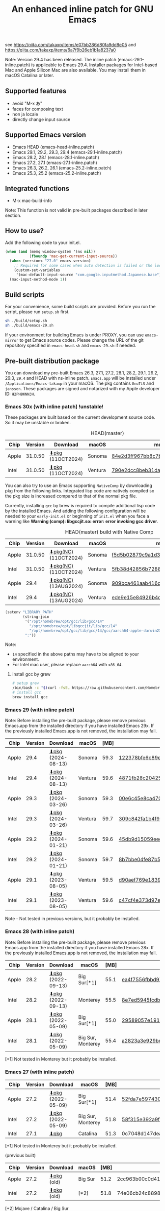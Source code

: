 #+title: An enhanced inline patch for GNU Emacs

[[https://github.com/takaxp/ns-inline-patch/actions?query=workflow%3A%22Build+NS+with+inline-patch+%28HEAD%29%22][https://github.com/takaxp/ns-inline-patch/workflows/Build%20NS%20with%20inline-patch%20(HEAD)/badge.svg]]
[[https://github.com/takaxp/ns-inline-patch/actions?query=workflow%3A%22Build+NS+with+inline-patch+%28emacs-29%29%22][https://github.com/takaxp/ns-inline-patch/workflows/Build%20NS%20with%20inline-patch%20(emacs-29)/badge.svg]]
[[https://github.com/takaxp/ns-inline-patch/actions?query=workflow%3A%22Build+NS+with+inline-patch+%28emacs-28%29%22][https://github.com/takaxp/ns-inline-patch/workflows/Build%20NS%20with%20inline-patch%20(emacs-28)/badge.svg]]
[[https://github.com/takaxp/ns-inline-patch/actions?query=workflow%3A%22Build+NS+with+inline-patch+%28emacs-27%29%22][https://github.com/takaxp/ns-inline-patch/workflows/Build%20NS%20with%20inline-patch%20(emacs-27)/badge.svg]]
[[https://github.com/takaxp/ns-inline-patch/actions?query=workflow%3A%22Build+NS+with+inline-patch+%28emacs-26%29%22][https://github.com/takaxp/ns-inline-patch/workflows/Build%20NS%20with%20inline-patch%20(emacs-26)/badge.svg]]

see https://qiita.com/takaxp/items/e07bb286d80fa9dd8e05 and https://qiita.com/takaxp/items/6a7f9b26eb1b1a8237a0

Note: Version 29.4 has been released. The inline patch (emacs-29.1-inline.patch) is applicable to Emacs 29.4. Installer packages for Intel-based Mac and Apple Silicon Mac are also available. You may install them in macOS Catalina or later.

** Supported features

- avoid "M-x あ"
- faces for composing text
- non ja locale
- directly change input source

** Supported Emacs version

- Emacs HEAD (emacs-head-inline.patch)
- Emacs 29.1, 29.2, 29.3, 29.4 (emacs-29.1-inline.patch)
- Emacs 28.2, 28.1 (emacs-28.1-inline.patch)
- Emacs 27.2, 27.1 (emacs-27.1-inline.patch)
- Emacs 26.3, 26.2, 26.1 (emacs-25.2-inline.patch)
- Emacs 25.3, 25.2 (emacs-25.2-inline.patch)

** Integrated functions

- M-x mac-build-info

Note: This function is not valid in pre-built packages described in later section.

** How to use?

Add the following code to your init.el.

#+begin_src emacs-lisp
(when (and (memq window-system '(ns nil))
           (fboundp 'mac-get-current-input-source))
  (when (version< "27.0" emacs-version)
    ;; Required for some cases when auto detection is failed or the locale is "en".
    (custom-set-variables
     '(mac-default-input-source "com.google.inputmethod.Japanese.base")))
  (mac-input-method-mode 1))
#+end_src

** Build scripts

For your convenience, some build scripts are provided. Before you run the script, please run =setup.sh= first.

#+begin_src sh
sh ./build/setup.sh
sh ./build/emacs-29.sh
#+end_src

If your environment for building Emacs is under PROXY, you can use =emacs-mirror= to get Emacs source codes. Please change the URL of the git repository specified in =emacs-head.sh= and =emacs-29.sh= if needed.

** Pre-built distribution package
:PROPERTIES:
:ID:       3A8A27A7-93D9-4F4E-A621-042FC4521D14
:END:

You can download my pre-built Emacs 26.3, 27.1, 27.2, 28.1, 28.2, 29.1, 29.2, 29.3, =29.4= and HEAD with ns-inline patch. =Emacs.app= will be installed under =/Applications/Emacs-takaxp= in your macOS. The pkg contains =GnuTLS= and =jansson=. These packages are signed and notarized with my Apple developer ID: =H2PH8KNN3H=.

*** Emacs 30x (with inline patch) *!unstable!*
:PROPERTIES:
:ID:       9B7E9F4F-E5C7-4A09-A06B-7E1E58ADBDB9
:END:

These packages are built based on the current development source code. So it may be unstable or broken.

#+caption: HEAD(master)
| Chip  | Version | Download         | macOS   | md5                              |
|-------+---------+------------------+---------+----------------------------------|
| Apple | 31.0.50 | [[https://pxaka.tokyo/emacs/pkg/emacs-head_apple.pkg][⬇pkg]] (11OCT2024) | Sonoma  | [[https://pxaka.tokyo/emacs/pkg/emacs-head_apple.md5][84e2d3ff967bb8c7b4ccc10b3ca18691]] |
| Intel | 31.0.50 | [[https://pxaka.tokyo/emacs/pkg/emacs-head_intel.pkg][⬇pkg]] (11OCT2024) | Ventura | [[https://pxaka.tokyo/emacs/pkg/emacs-head_intel.md5][790e2dcc8beb31da0e760ef7e4a8572f]] |

You can also try to use an Emacs supporting =NativeComp= by downloading pkg from the following links. Integrated lisp code are natively compiled so the pkg size is increased compared to that of the normal pkg file.

Currently, installing =gcc= by brew is required to compile additional lisp code by the installed Emacs. And adding the following configuration will be needed to your =early-init.el= or beginning of =init.el= when you face a warning like *Warning (comp): libgccjit.so: error: error invoking gcc driver*.

#+caption: HEAD(master) build with Native Comp
| Chip  | Version | Download             | macOS   | md5                              |
|-------+---------+----------------------+---------+----------------------------------|
| Apple | 31.0.50 | [[https://pxaka.tokyo/emacs/pkg/emacs-head_apple_nc.pkg][⬇pkg(NC)]] (11OCT2024) | Sonoma  | [[https://pxaka.tokyo/emacs/pkg/emacs-head_apple_nc.md5][f5d5b02879c9a1d3069d9ce87938209e]] |
| Intel | 31.0.50 | [[https://pxaka.tokyo/emacs/pkg/emacs-head_intel_nc.pkg][⬇pkg(NC)]] (11OCT2024) | Ventura | [[https://pxaka.tokyo/emacs/pkg/emacs-head_intel_nc.md5][5fb38d42856b728886c81b5405785e55]] |
|-------+---------+----------------------+---------+----------------------------------|
| Apple |    29.4 | [[https://pxaka.tokyo/emacs/pkg/emacs-29.4_apple_nc.pkg][⬇pkg(NC)]] (13AUG2024) | Sonoma  | [[https://pxaka.tokyo/emacs/pkg/emacs-29.4_apple_nc.md5][909bca461aab416c4ed8a3971531685c]] |
| Intel |    29.4 | [[https://pxaka.tokyo/emacs/pkg/emacs-29.4_intel_nc.pkg][⬇pkg(NC)]] (13AUG2024) | Ventura | [[https://pxaka.tokyo/emacs/pkg/emacs-29.4_intel_nc.md5][ede9e15e84926b4d834dd21029fde595]] |

#+begin_src emacs-lisp
(setenv "LIBRARY_PATH"
        (string-join
         '("/opt/homebrew/opt/gcc/lib/gcc/14"
           "/opt/homebrew/opt/libgccjit/lib/gcc/14"
           "/opt/homebrew/opt/gcc/lib/gcc/14/gcc/aarch64-apple-darwin23/14")
         ":"))
#+end_src

Note:
- =14= specified in the above paths may have to be aligned to your environment.
- For Intel mac user, please replace =aarch64= with =x86_64=.

**** install gcc by grew

#+begin_src sh
# setup grew
/bin/bash -c "$(curl -fsSL https://raw.githubusercontent.com/Homebrew/install/master/install.sh)"
# install gcc
brew install gcc
#+end_src

*** Emacs 29 (with inline patch)
:PROPERTIES:
:ID:       439F2090-DF77-4228-AAE1-54B97AD67C3E
:END:

Note: Before installing the pre-built package, please remove previous Emacs.app from the installed directory if you have installed Emacs 29x. If the previously installed Emacs.app is not removed, the installation may fail.

| Chip  | Version | Download          | macOS   | [MB] | md5                              |
|-------+---------+-------------------+---------+------+----------------------------------|
| Apple |    29.4 | [[https://pxaka.tokyo/emacs/pkg/emacs-29.4_apple.pkg][⬇pkg]] (2024-08-13) | Sonoma  | 59.3 | [[https://pxaka.tokyo/emacs/pkg/emacs-29.4_apple.md5][122378bfe6c89eb8e29d292e6d982758]] |
| Intel |    29.4 | [[https://pxaka.tokyo/emacs/pkg/emacs-29.4_intel.pkg][⬇pkg]] (2024-08-13) | Ventura | 59.6 | [[https://pxaka.tokyo/emacs/pkg/emacs-29.4_intel.md5][4871fb28c204254733de5f92fb2b2609]] |
|-------+---------+-------------------+---------+------+----------------------------------|
| Apple |    29.3 | [[https://pxaka.tokyo/emacs/pkg/emacs-29.3_apple.pkg][⬇pkg]] (2024-03-26) | Sonoma  | 59.3 | [[https://pxaka.tokyo/emacs/pkg/emacs-29.3_apple.md5][00e6c45e8ca4701a2c14c68fcee3ac63]] |
| Intel |    29.3 | [[https://pxaka.tokyo/emacs/pkg/emacs-29.3_intel.pkg][⬇pkg]] (2024-03-26) | Ventura | 59.7 | [[https://pxaka.tokyo/emacs/pkg/emacs-29.3_intel.md5][309c842fa1b4f9be822e2fb20433716b]] |
|-------+---------+-------------------+---------+------+----------------------------------|
| Apple |    29.2 | [[https://pxaka.tokyo/emacs/pkg/emacs-29.2_apple.pkg][⬇pkg]] (2024-01-21) | Sonoma  | 59.6 | [[https://pxaka.tokyo/emacs/pkg/emacs-29.2_apple.md5][45db9d15059eec40a32a6570aae79200]] |
| Intel |    29.2 | [[https://pxaka.tokyo/emacs/pkg/emacs-29.2_intel.pkg][⬇pkg]] (2024-01-21) | Sonoma  | 59.7 | [[https://pxaka.tokyo/emacs/pkg/emacs-29.2_intel.md5][8b7bbe04fe87b586bc6848eb588bb005]] |
|-------+---------+-------------------+---------+------+----------------------------------|
| Apple |    29.1 | [[https://pxaka.tokyo/emacs/pkg/emacs-29.1_apple.pkg][⬇pkg]] (2023-08-05) | Ventura | 59.5 | [[https://pxaka.tokyo/emacs/pkg/emacs-29.1_apple.md5][d90aef769e18390247aa715bef781677]] |
| Intel |    29.1 | [[https://pxaka.tokyo/emacs/pkg/emacs-29.1_intel.pkg][⬇pkg]] (2023-08-05) | Ventura | 59.6 | [[https://pxaka.tokyo/emacs/pkg/emacs-29.1_intel.md5][c47cf4e373d97e6ccbbe0775aa007a2c]] |

Note - Not tested in previous versions, but it probably be installed.

*** Emacs 28 (with inline patch)

Note: Before installing the pre-built package, please remove previous Emacs.app from the installed directory if you have installed Emacs 28x. If the previously installed Emacs.app is not removed, the installation may fail.

| Chip  | Version | Download          | macOS             | [MB] | md5                              |
|-------+---------+-------------------+-------------------+------+----------------------------------|
| Apple |    28.2 | [[https://pxaka.tokyo/emacs/pkg/emacs-28.2_apple.pkg][⬇pkg]] (2022-09-13) | Big Sur[*1]       | 55.1 | [[https://pxaka.tokyo/emacs/pkg/emacs-28.2_apple.md5][ea4f7556fbbd971af50b1671e1daf586]] |
| Intel |    28.2 | [[https://pxaka.tokyo/emacs/pkg/emacs-28.2_intel.pkg][⬇pkg]] (2022-09-13) | Monterey          | 55.5 | [[https://pxaka.tokyo/emacs/pkg/emacs-28.2_intel.md5][8e7ed5945fcdb2c8cad2e663e96c569b]] |
|-------+---------+-------------------+-------------------+------+----------------------------------|
| Apple |    28.1 | [[https://pxaka.tokyo/emacs/pkg/emacs-28.1_apple.pkg][⬇pkg]] (2022-05-09) | Big Sur[*1]       | 55.0 | [[https://pxaka.tokyo/emacs/pkg/emacs-28.1_apple.md5][29589057e1911dfec50b7a6c8fae890f]] |
| Intel |    28.1 | [[https://pxaka.tokyo/emacs/pkg/emacs-28.1_intel.pkg][⬇pkg]] (2022-05-09) | Big Sur, Monterey | 55.4 | [[https://pxaka.tokyo/emacs/pkg/emacs-28.1_intel.md5][a2823a3e929bcf90e67b144dd1db220d]] |

[*1] Not tested in Monterey but it probably be installed.

*** Emacs 27 (with inline patch)
| Chip  | Version | Download         | macOS             | [MB] | md5                              |
|-------+---------+------------------+-------------------+------+----------------------------------|
| Apple |    27.2 | [[https://pxaka.tokyo/emacs/pkg/emacs-27.2_apple.pkg][⬇pkg]] (2022-05-09) | Big Sur[*1]       | 51.4 | [[https://pxaka.tokyo/emacs/pkg/emacs-27.2_apple.md5][52fda7e597430ae86997555317ff11b2]] |
| Intel |    27.2 | [[https://pxaka.tokyo/emacs/pkg/emacs-27.2_intel.pkg][⬇pkg]] (2022-05-09) | Big Sur, Monterey | 51.8 | [[https://pxaka.tokyo/emacs/pkg/emacs-27.2_intel.md5][58f315e392a9fa893d3260eaf7424fe1]] |
| Intel |    27.1 | [[https://pxaka.tokyo/emacs/pkg/emacs-27.1.pkg][⬇pkg]]              | Catalina          | 51.3 | 0c7048d147dea6fcdda638a25b161af8 |

[*1] Not tested in Monterey but it probably be installed.

(previous built)
| Chip  | Version | Download  | macOS   | [MB] | md5                              |
|-------+---------+-----------+---------+------+----------------------------------|
| Apple |    27.2 | [[https://pxaka.tokyo/emacs/pkg/previous/emacs-27.2_apple.pkg][⬇pkg]] (old) | Big Sur | 51.2 | 2cc963b00c0d41c038941ebb35e18446 |
| Intel |    27.2 | [[https://pxaka.tokyo/emacs/pkg/previous/emacs-27.2_intel.pkg][⬇pkg]] (old) | [*2]    | 51.8 | 74e06cb24c8898a261d5778892355d3a |

[*2] Mojave / Catalina / Big Sur

*** Emacs 26 (with inline patch)
| Chip  | Version | Download | macOS    | [MB] | md5                              |
|-------+---------+----------+----------+------+----------------------------------|
| Intel |    26.3 | [[https://pxaka.tokyo/emacs/pkg/emacs-26.3.pkg][⬇pkg]]      | Catalina | 52.9 | 1868c787177f515f18f500ce6b898b05 |

*** without inline (pure)
:PROPERTIES:
:ID:       A7862584-8CBB-434B-86D1-8990D6D47C0D
:END:

Additionally, the following package is "WITHOUT" inline-patch NS build. In this case, =Emacs.app= will be installed under =/Applications/Emacs-takaxp/pure=.

#+caption: pure
| Chip  | Version | Download               | macOS             | [MB] | md5                              |
|-------+---------+------------------------+-------------------+------+----------------------------------|
| Apple |    29.4 | [[https://pxaka.tokyo/emacs/pkg/emacs-29.4_apple_pure.pkg][⬇pure.pkg]] (2024-08-13) | Sonoma[*1]        | 59.2 | [[https://pxaka.tokyo/emacs/pkg/emacs-29.4_apple_pure.md5][a85a6bd9a2d7e39b546d264dce08368a]] |
| Intel |    29.4 | [[https://pxaka.tokyo/emacs/pkg/emacs-29.4_intel_pure.pkg][⬇pure.pkg]] (2024-08-13) | Ventura[*1]       | 59.5 | [[https://pxaka.tokyo/emacs/pkg/emacs-29.4_intel_pure.md5][cb8a0c621c293c11aa1a273eb85dbe88]] |
|-------+---------+------------------------+-------------------+------+----------------------------------|
| Apple |    29.3 | [[https://pxaka.tokyo/emacs/pkg/emacs-29.3_apple_pure.pkg][⬇pure.pkg]] (2024-03-26) | Sonoma[*1]        | 59.2 | [[https://pxaka.tokyo/emacs/pkg/emacs-29.3_apple_pure.md5][f526b3d89d192e3ecfb927deb3fd057a]] |
| Intel |    29.3 | [[https://pxaka.tokyo/emacs/pkg/emacs-29.3_intel_pure.pkg][⬇pure.pkg]] (2024-03-26) | Ventura[*1]       | 59.7 | [[https://pxaka.tokyo/emacs/pkg/emacs-29.3_intel_pure.md5][af8d8ef6881ff7f548afd7caa1e266bf]] |
|-------+---------+------------------------+-------------------+------+----------------------------------|
| Apple |    29.2 | [[https://pxaka.tokyo/emacs/pkg/emacs-29.2_apple_pure.pkg][⬇pure.pkg]] (2024-01-21) | Sonoma[*1]        | 59.5 | [[https://pxaka.tokyo/emacs/pkg/emacs-29.2_apple_pure.md5][7eaeabb13aaf141203929fd9641c4189]] |
| Intel |    29.2 | [[https://pxaka.tokyo/emacs/pkg/emacs-29.2_intel_pure.pkg][⬇pure.pkg]] (2024-01-21) | Sonoma[*1]        | 59.7 | [[https://pxaka.tokyo/emacs/pkg/emacs-29.2_intel_pure.md5][709c2b95efe9a8fd5e45f916eaf54b00]] |
|-------+---------+------------------------+-------------------+------+----------------------------------|
| Apple |    29.1 | [[https://pxaka.tokyo/emacs/pkg/emacs-29.1_apple_pure.pkg][⬇pure.pkg]] (2023-08-05) | Ventura[*1]       | 59.5 | [[https://pxaka.tokyo/emacs/pkg/emacs-29.1_apple_pure.md5][65ce179a76b34f529db93885b053c823]] |
| Intel |    29.1 | [[https://pxaka.tokyo/emacs/pkg/emacs-29.1_intel_pure.pkg][⬇pure.pkg]] (2023-08-05) | Ventura[*1]       | 59.6 | [[https://pxaka.tokyo/emacs/pkg/emacs-29.1_intel_pure.md5][7a6ee9639c673be6292d65dcdc681b27]] |
|-------+---------+------------------------+-------------------+------+----------------------------------|
| Apple |    28.2 | [[https://pxaka.tokyo/emacs/pkg/emacs-28.2_apple_pure.pkg][⬇pure.pkg]] (2022-09-13) | Big Sur[*1]       | 55.1 | [[https://pxaka.tokyo/emacs/pkg/emacs-28.2_apple_pure.md5][de3d302f63bbc0d03a5b9c5b64d9f916]] |
| Intel |    28.2 | [[https://pxaka.tokyo/emacs/pkg/emacs-28.2_intel_pure.pkg][⬇pure.pkg]] (2022-09-13) | Big Sur, Monterey | 55.5 | [[https://pxaka.tokyo/emacs/pkg/emacs-28.2_intel_pure.md5][b4475438d04c7b7601e61d18104bb0aa]] |
|-------+---------+------------------------+-------------------+------+----------------------------------|
| Apple |    28.1 | [[https://pxaka.tokyo/emacs/pkg/emacs-28.1_apple_pure.pkg][⬇pure.pkg]] (2022-05-09) | Big Sur[*1]       | 55.0 | [[https://pxaka.tokyo/emacs/pkg/emacs-28.1_apple_pure.md5][e7fa6185f55d0578a236e35ee1dd0f12]] |
| Intel |    28.1 | [[https://pxaka.tokyo/emacs/pkg/emacs-28.1_intel_pure.pkg][⬇pure.pkg]] (2022-05-09) | Big Sur, Monterey | 55.4 | [[https://pxaka.tokyo/emacs/pkg/emacs-28.1_intel_pure.md5][1f20caee450e46fb1afca50ffc6dfb22]] |
|-------+---------+------------------------+-------------------+------+----------------------------------|
| Apple |    27.2 | [[https://pxaka.tokyo/emacs/pkg/emacs-27.2_apple_pure.pkg][⬇pure.pkg]]              | Big Sur           | 51.2 | [[https://pxaka.tokyo/emacs/pkg/emacs-27.2_apple_pure.md5][64583b05ebf4d9aa89e8812af980b06f]] |
| Intel |    27.2 | [[https://pxaka.tokyo/emacs/pkg/emacs-27.2_intel_pure.pkg][⬇pure.pkg]]              | [*2]              | 51.7 | [[https://pxaka.tokyo/emacs/pkg/emacs-27.2_intel_pure.md5][165fed95067d5b4b6d885bfacd1ff9fa]] |
| Intel |    27.1 | [[https://pxaka.tokyo/emacs/pkg/emacs-27.1_pure.pkg][⬇pure.pkg]]              | Catalina          | 51.3 | [[https://pxaka.tokyo/emacs/pkg/emacs-27.1_pure.md5][fdd14baf87ed4f903b5b02c4e1dd022c]] |

[*1] Not tested in previous versions, but it probably be installed.
[*2] Mojave / Catalina / Big Sur

*** Integrated dynamic libraries:

- libffi.7.dylib (or libffi.8.dylib), libffi is NOT contained in HEAD pkg.
- libgmp.10.dylib
- libgnutls.30.dylib
- libhogweed.6.dylib
- libidn2.0.dylib
- libintl.8.dylib
- libjansson.4.dylib
- libnettle.8.dylib
- libp11-kit.0.dylib
- libtasn1.6.dylib
- libunistring.5.dylib

The =system-configuration-features= is:

=NOTIFY KQUEUE ACL GNUTLS LIBXML2 ZLIB TOOLKIT_SCROLL_BARS NS MODULES THREADS JSON PDUMPER=

Enjoy!

